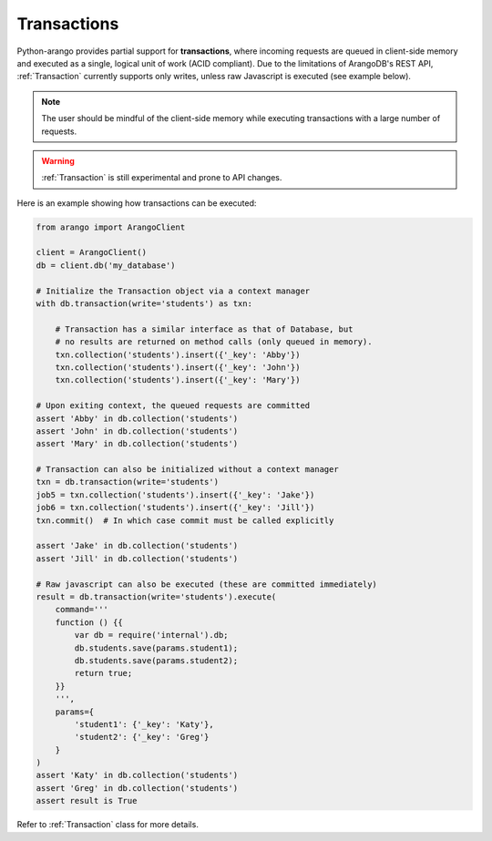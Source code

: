 .. _transaction-page:

Transactions
------------

Python-arango provides partial support for **transactions**, where incoming
requests are queued in client-side memory and executed as a single, logical
unit of work (ACID compliant). Due to the limitations of ArangoDB's REST API,
:ref:`Transaction` currently supports only writes, unless raw Javascript is
executed (see example below).

.. note::
    The user should be mindful of the client-side memory while executing
    transactions with a large number of requests.

.. warning::
    :ref:`Transaction` is still experimental and prone to API changes.

Here is an example showing how transactions can be executed:

.. code-block:: python

    from arango import ArangoClient

    client = ArangoClient()
    db = client.db('my_database')

    # Initialize the Transaction object via a context manager
    with db.transaction(write='students') as txn:

        # Transaction has a similar interface as that of Database, but
        # no results are returned on method calls (only queued in memory).
        txn.collection('students').insert({'_key': 'Abby'})
        txn.collection('students').insert({'_key': 'John'})
        txn.collection('students').insert({'_key': 'Mary'})

    # Upon exiting context, the queued requests are committed
    assert 'Abby' in db.collection('students')
    assert 'John' in db.collection('students')
    assert 'Mary' in db.collection('students')

    # Transaction can also be initialized without a context manager
    txn = db.transaction(write='students')
    job5 = txn.collection('students').insert({'_key': 'Jake'})
    job6 = txn.collection('students').insert({'_key': 'Jill'})
    txn.commit()  # In which case commit must be called explicitly

    assert 'Jake' in db.collection('students')
    assert 'Jill' in db.collection('students')

    # Raw javascript can also be executed (these are committed immediately)
    result = db.transaction(write='students').execute(
        command='''
        function () {{
            var db = require('internal').db;
            db.students.save(params.student1);
            db.students.save(params.student2);
            return true;
        }}
        ''',
        params={
            'student1': {'_key': 'Katy'},
            'student2': {'_key': 'Greg'}
        }
    )
    assert 'Katy' in db.collection('students')
    assert 'Greg' in db.collection('students')
    assert result is True

Refer to :ref:`Transaction` class for more details.
